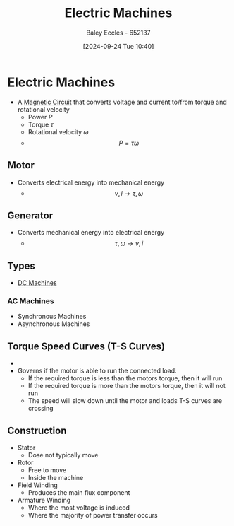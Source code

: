 :PROPERTIES:
:ID:       0d2a7422-d603-4652-8ad2-e5ed27dc2519
:END:
#+title: Electric Machines
#+date: [2024-09-24 Tue 10:40]
#+AUTHOR: Baley Eccles - 652137
#+STARTUP: latexpreview

* Electric Machines
 - A [[id:a889f56d-55aa-4d63-b86a-50226324c218][Magnetic Circuit]] that converts voltage and current to/from torque and rotational velocity
   - Power $P$
   - Torque $\tau$
   - Rotational velocity $\omega$
   - \[P=\tau\omega\]
** Motor
 - Converts electrical energy into mechanical energy
   - \[v,i \rightarrow \tau,\omega\]
** Generator
 - Converts mechanical energy into electrical energy
   - \[\tau,\omega \rightarrow v,i\]
** Types
 - [[id:fad348bf-cf5d-4a48-9336-fcb9e28ed879][DC Machines]]
*** AC Machines
 - Synchronous Machines
 - Asynchronous Machines

** Torque Speed Curves (T-S Curves)
 - [[file:Screenshot 2024-09-24 at 10-58-21 Social and Technical Outcomes - ENG231_LectureSlideSetB4_MachineIntro.pdf.png]]
 - Governs if the motor is able to run the connected load.
   - If the required torque is less than the motors torque, then it will run
   - If the required torque is more than the motors torque, then it will not run
   - The speed will slow down until the motor and loads T-S curves are crossing

** Construction
 - Stator
   - Dose not typically move
 - Rotor
   - Free to move
   - Inside the machine
 - Field Winding
   - Produces the main flux component
 - Armature Winding
   - Where the most voltage is induced
   - Where the majority of power transfer occurs
